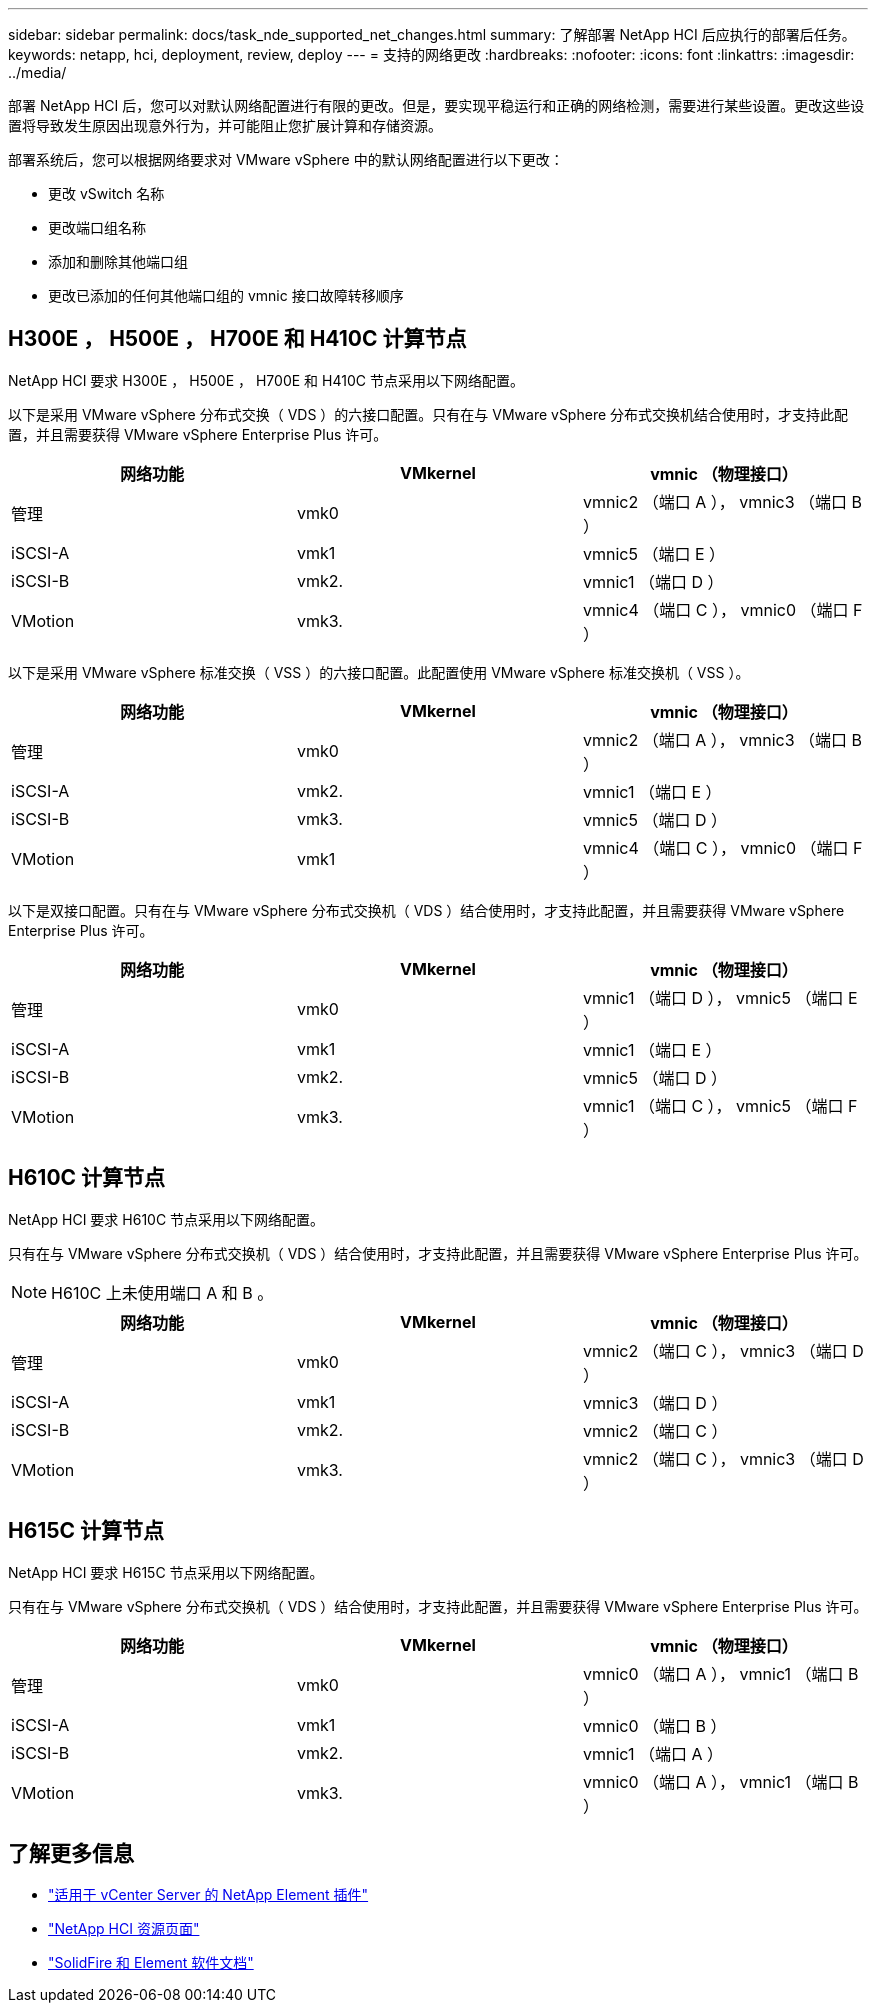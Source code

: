 ---
sidebar: sidebar 
permalink: docs/task_nde_supported_net_changes.html 
summary: 了解部署 NetApp HCI 后应执行的部署后任务。 
keywords: netapp, hci, deployment, review, deploy 
---
= 支持的网络更改
:hardbreaks:
:nofooter: 
:icons: font
:linkattrs: 
:imagesdir: ../media/


[role="lead"]
部署 NetApp HCI 后，您可以对默认网络配置进行有限的更改。但是，要实现平稳运行和正确的网络检测，需要进行某些设置。更改这些设置将导致发生原因出现意外行为，并可能阻止您扩展计算和存储资源。

部署系统后，您可以根据网络要求对 VMware vSphere 中的默认网络配置进行以下更改：

* 更改 vSwitch 名称
* 更改端口组名称
* 添加和删除其他端口组
* 更改已添加的任何其他端口组的 vmnic 接口故障转移顺序




== H300E ， H500E ， H700E 和 H410C 计算节点

NetApp HCI 要求 H300E ， H500E ， H700E 和 H410C 节点采用以下网络配置。

以下是采用 VMware vSphere 分布式交换（ VDS ）的六接口配置。只有在与 VMware vSphere 分布式交换机结合使用时，才支持此配置，并且需要获得 VMware vSphere Enterprise Plus 许可。

|===
| 网络功能 | VMkernel | vmnic （物理接口） 


| 管理 | vmk0 | vmnic2 （端口 A ）， vmnic3 （端口 B ） 


| iSCSI-A | vmk1 | vmnic5 （端口 E ） 


| iSCSI-B | vmk2. | vmnic1 （端口 D ） 


| VMotion | vmk3. | vmnic4 （端口 C ）， vmnic0 （端口 F ） 
|===
以下是采用 VMware vSphere 标准交换（ VSS ）的六接口配置。此配置使用 VMware vSphere 标准交换机（ VSS ）。

|===
| 网络功能 | VMkernel | vmnic （物理接口） 


| 管理 | vmk0 | vmnic2 （端口 A ）， vmnic3 （端口 B ） 


| iSCSI-A | vmk2. | vmnic1 （端口 E ） 


| iSCSI-B | vmk3. | vmnic5 （端口 D ） 


| VMotion | vmk1 | vmnic4 （端口 C ）， vmnic0 （端口 F ） 
|===
以下是双接口配置。只有在与 VMware vSphere 分布式交换机（ VDS ）结合使用时，才支持此配置，并且需要获得 VMware vSphere Enterprise Plus 许可。

|===
| 网络功能 | VMkernel | vmnic （物理接口） 


| 管理 | vmk0 | vmnic1 （端口 D ）， vmnic5 （端口 E ） 


| iSCSI-A | vmk1 | vmnic1 （端口 E ） 


| iSCSI-B | vmk2. | vmnic5 （端口 D ） 


| VMotion | vmk3. | vmnic1 （端口 C ）， vmnic5 （端口 F ） 
|===


== H610C 计算节点

NetApp HCI 要求 H610C 节点采用以下网络配置。

只有在与 VMware vSphere 分布式交换机（ VDS ）结合使用时，才支持此配置，并且需要获得 VMware vSphere Enterprise Plus 许可。


NOTE: H610C 上未使用端口 A 和 B 。

|===
| 网络功能 | VMkernel | vmnic （物理接口） 


| 管理 | vmk0 | vmnic2 （端口 C ）， vmnic3 （端口 D ） 


| iSCSI-A | vmk1 | vmnic3 （端口 D ） 


| iSCSI-B | vmk2. | vmnic2 （端口 C ） 


| VMotion | vmk3. | vmnic2 （端口 C ）， vmnic3 （端口 D ） 
|===


== H615C 计算节点

NetApp HCI 要求 H615C 节点采用以下网络配置。

只有在与 VMware vSphere 分布式交换机（ VDS ）结合使用时，才支持此配置，并且需要获得 VMware vSphere Enterprise Plus 许可。

|===
| 网络功能 | VMkernel | vmnic （物理接口） 


| 管理 | vmk0 | vmnic0 （端口 A ）， vmnic1 （端口 B ） 


| iSCSI-A | vmk1 | vmnic0 （端口 B ） 


| iSCSI-B | vmk2. | vmnic1 （端口 A ） 


| VMotion | vmk3. | vmnic0 （端口 A ）， vmnic1 （端口 B ） 
|===


== 了解更多信息

* https://docs.netapp.com/us-en/vcp/index.html["适用于 vCenter Server 的 NetApp Element 插件"^]
* https://www.netapp.com/us/documentation/hci.aspx["NetApp HCI 资源页面"^]
* https://docs.netapp.com/us-en/element-software/index.html["SolidFire 和 Element 软件文档"^]

